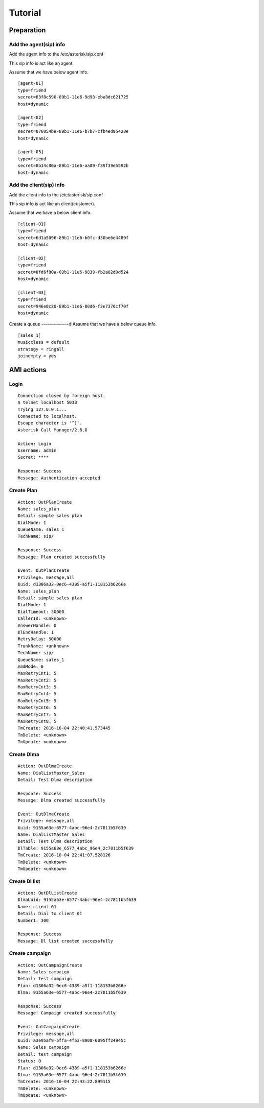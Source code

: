 .. tutorial

********
Tutorial
********

Preparation
===========

Add the agent(sip) info
-----------------------
Add the agent info to the /etc/asterisk/sip.conf

This sip info is act like an agent.

Assume that we have below agent info.

::
 
   [agent-01]
   type=friend
   secret=83f8c590-89b1-11e6-9d93-eba8dc621725
   host=dynamic
   
   [agent-02]
   type=friend
   secret=876054be-89b1-11e6-b7b7-cfb4ed95428e
   host=dynamic
   
   [agent-03]
   type=friend
   secret=8b14c86a-89b1-11e6-aa09-f39f39e5592b
   host=dynamic
   
Add the client(sip) info
------------------------
Add the client info to the /etc/asterisk/sip.conf

This sip info is act like an client(customer).

Assume that we have a below client info.

::

   [client-01]
   type=friend
   secret=6d1a5096-89b1-11e6-b0fc-d30be6e4489f
   host=dynamic
   
   [client-02]
   type=friend
   secret=8fd6f80a-89b1-11e6-9839-fb2a82d0d524
   host=dynamic
   
   [client-03]
   type=friend
   secret=946e8c20-89b1-11e6-80d6-f3e7376cf70f
   host=dynamic

Create a queue
--------------d
Assume that we have a below queue info.

::

   [sales_1]
   musicclass = default
   strategy = ringall
   joinempty = yes
   

AMI actions
===========

Login
-----

::

   Connection closed by foreign host.
   $ telnet localhost 5038
   Trying 127.0.0.1...
   Connected to localhost.
   Escape character is '^]'.
   Asterisk Call Manager/2.8.0
   
   Action: Login
   Username: admin
   Secret: ****
   
   Response: Success
   Message: Authentication accepted
   

Create Plan
-----------

::

   Action: OutPlanCreate
   Name: sales_plan
   Detail: simple sales plan
   DialMode: 1
   QueueName: sales_1
   TechName: sip/
   
   Response: Success
   Message: Plan created successfully
   
   Event: OutPlanCreate
   Privilege: message,all
   Uuid: d1306a32-0ec6-4389-a5f1-118153b6266e
   Name: sales_plan
   Detail: simple sales plan
   DialMode: 1
   DialTimeout: 30000
   CallerId: <unknown>
   AnswerHandle: 0
   DlEndHandle: 1
   RetryDelay: 50000
   TrunkName: <unknown>
   TechName: sip/
   QueueName: sales_1
   AmdMode: 0
   MaxRetryCnt1: 5
   MaxRetryCnt2: 5
   MaxRetryCnt3: 5
   MaxRetryCnt4: 5
   MaxRetryCnt5: 5
   MaxRetryCnt6: 5
   MaxRetryCnt7: 5
   MaxRetryCnt8: 5
   TmCreate: 2016-10-04 22:40:41.573445
   TmDelete: <unknown>
   TmUpdate: <unknown>
   

Create Dlma
-----------

::

   Action: OutDlmaCreate
   Name: DialListMaster_Sales
   Detail: Test Dlma description
   
   Response: Success
   Message: Dlma created successfully
   
   Event: OutDlmaCreate
   Privilege: message,all
   Uuid: 9155a63e-6577-4abc-96e4-2c7811b5f639
   Name: DialListMaster_Sales
   Detail: Test Dlma description
   DlTable: 9155a63e_6577_4abc_96e4_2c7811b5f639
   TmCreate: 2016-10-04 22:41:07.528126
   TmDelete: <unknown>
   TmUpdate: <unknown>


Create Dl list
--------------
::

   Action: OutDlListCreate
   DlmaUuid: 9155a63e-6577-4abc-96e4-2c7811b5f639
   Name: client 01
   Detail: Dial to client 01
   Number1: 300
   
   Response: Success
   Message: Dl list created successfully

Create campaign
---------------
::

   Action: OutCampaignCreate
   Name: Sales campaign
   Detail: test campaign
   Plan: d1306a32-0ec6-4389-a5f1-118153b6266e
   Dlma: 9155a63e-6577-4abc-96e4-2c7811b5f639
   
   Response: Success
   Message: Campaign created successfully
   
   Event: OutCampaignCreate
   Privilege: message,all
   Uuid: a3e95af9-5ffa-4f53-8908-6095ff24945c
   Name: Sales campaign
   Detail: test campaign
   Status: 0
   Plan: d1306a32-0ec6-4389-a5f1-118153b6266e
   Dlma: 9155a63e-6577-4abc-96e4-2c7811b5f639
   TmCreate: 2016-10-04 22:43:22.899115
   TmDelete: <unknown>
   TmUpdate: <unknown>

   
